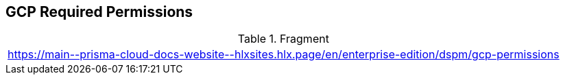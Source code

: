 == GCP Required Permissions

.Fragment
|===
| https://main\--prisma-cloud-docs-website\--hlxsites.hlx.page/en/enterprise-edition/dspm/gcp-permissions
|===
